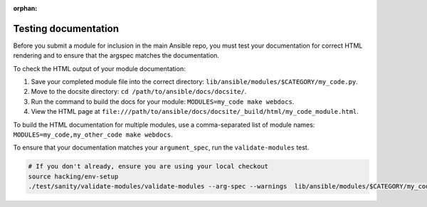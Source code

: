 :orphan:

.. _testing_documentation:

*********************
Testing documentation
*********************

Before you submit a module for inclusion in the main Ansible repo, you must test your documentation for correct HTML rendering and to ensure that the argspec matches the documentation.

To check the HTML output of your module documentation:

#. Save your completed module file into the correct directory: ``lib/ansible/modules/$CATEGORY/my_code.py``.
#. Move to the docsite directory: ``cd /path/to/ansible/docs/docsite/``.
#. Run the command to build the docs for your module: ``MODULES=my_code make webdocs``.
#. View the HTML page at ``file:///path/to/ansible/docs/docsite/_build/html/my_code_module.html``.

To build the HTML documentation for multiple modules, use a comma-separated list of module names: ``MODULES=my_code,my_other_code make webdocs``.

To ensure that your documentation matches your ``argument_spec``, run the ``validate-modules`` test.

.. code-block:: bash

   # If you don't already, ensure you are using your local checkout
   source hacking/env-setup
   ./test/sanity/validate-modules/validate-modules --arg-spec --warnings  lib/ansible/modules/$CATEGORY/my_code.py
